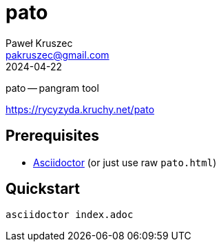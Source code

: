 [#pato]
= pato
:revdate: 2024-04-22
:author: Paweł Kruszec
:email: pakruszec@gmail.com

pato -- pangram tool

link:https://rycyzyda.kruchy.net/pato[]

== Prerequisites
* link:https://asciidoctor.org/[Asciidoctor] (or just use raw `pato.html`)

== Quickstart
[source, sh]
----
asciidoctor index.adoc
----

